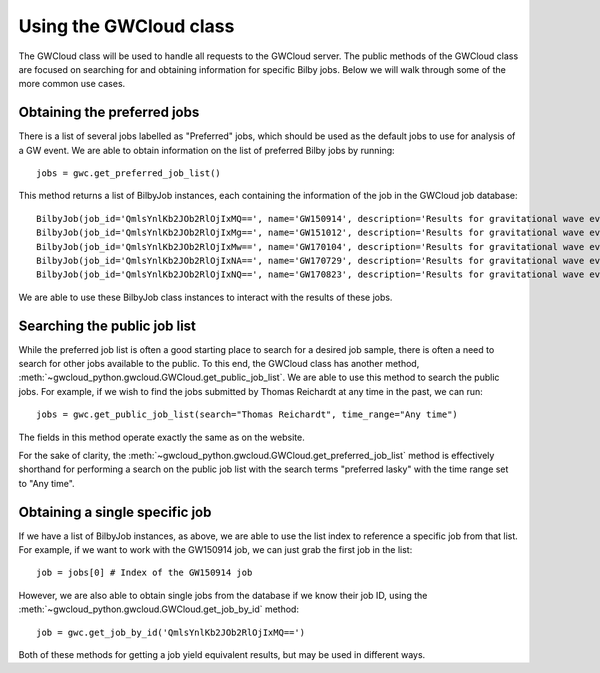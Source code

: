 Using the GWCloud class
=======================

The GWCloud class will be used to handle all requests to the GWCloud server.
The public methods of the GWCloud class are focused on searching for and obtaining information for specific Bilby jobs.
Below we will walk through some of the more common use cases.

Obtaining the preferred jobs
----------------------------

There is a list of several jobs labelled as "Preferred" jobs, which should be used as the default jobs to use for analysis of a GW event.
We are able to obtain information on the list of preferred Bilby jobs by running:

::

    jobs = gwc.get_preferred_job_list()

This method returns a list of BilbyJob instances, each containing the information of the job in the GWCloud job database:

::

    BilbyJob(job_id='QmlsYnlKb2JOb2RlOjIxMQ==', name='GW150914', description='Results for gravitational wave event GW150914', other={'user': 'Paul Lasky'})
    BilbyJob(job_id='QmlsYnlKb2JOb2RlOjIxMg==', name='GW151012', description='Results for gravitational wave event GW151012', other={'user': 'Paul Lasky'})
    BilbyJob(job_id='QmlsYnlKb2JOb2RlOjIxMw==', name='GW170104', description='Results for gravitational wave event GW170104', other={'user': 'Paul Lasky'})
    BilbyJob(job_id='QmlsYnlKb2JOb2RlOjIxNA==', name='GW170729', description='Results for gravitational wave event GW170729', other={'user': 'Paul Lasky'})
    BilbyJob(job_id='QmlsYnlKb2JOb2RlOjIxNQ==', name='GW170823', description='Results for gravitational wave event GW170823', other={'user': 'Paul Lasky'})

We are able to use these BilbyJob class instances to interact with the results of these jobs.

Searching the public job list
-----------------------------

While the preferred job list is often a good starting place to search for a desired job sample, there is often a need to search for other jobs available to the public.
To this end, the GWCloud class has another method, :meth:`~gwcloud_python.gwcloud.GWCloud.get_public_job_list`.
We are able to use this method to search the public jobs. For example, if we wish to find the jobs submitted by Thomas Reichardt at any time in the past, we can run:

::

    jobs = gwc.get_public_job_list(search="Thomas Reichardt", time_range="Any time")

The fields in this method operate exactly the same as on the website.

For the sake of clarity, the :meth:`~gwcloud_python.gwcloud.GWCloud.get_preferred_job_list` method is effectively shorthand for performing a search on the public job list with the search terms "preferred lasky" with the time range set to "Any time".


Obtaining a single specific job
-------------------------------

If we have a list of BilbyJob instances, as above, we are able to use the list index to reference a specific job from that list.
For example, if we want to work with the GW150914 job, we can just grab the first job in the list:

::

    job = jobs[0] # Index of the GW150914 job

However, we are also able to obtain single jobs from the database if we know their job ID, using the :meth:`~gwcloud_python.gwcloud.GWCloud.get_job_by_id` method:

::

    job = gwc.get_job_by_id('QmlsYnlKb2JOb2RlOjIxMQ==')

Both of these methods for getting a job yield equivalent results, but may be used in different ways.